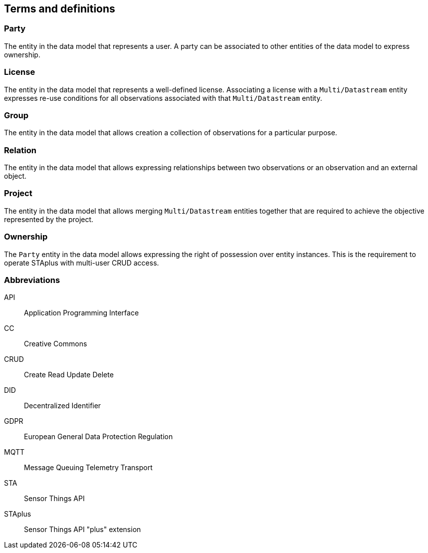 == Terms and definitions

=== Party

The entity in the data model that represents a user. A party can be associated to other entities of the data model to express ownership.

=== License

The entity in the data model that represents a well-defined license. Associating a license with a `Multi/Datastream` entity expresses re-use conditions for all observations associated with that `Multi/Datastream` entity.

=== Group

The entity in the data model that allows creation a collection of observations for a particular purpose.

=== Relation

The entity in the data model that allows expressing relationships between two observations or an observation and an external object.

=== Project

The entity in the data model that allows merging `Multi/Datastream` entities together that are required to achieve the objective represented by the project.

=== Ownership

The `Party` entity in the data model allows expressing the right of possession over entity instances. This is the requirement to operate STAplus with multi-user CRUD access. 

=== Abbreviations

API:: Application Programming Interface
CC:: Creative Commons
CRUD:: Create Read Update Delete
DID:: Decentralized Identifier
GDPR:: European General Data Protection Regulation
MQTT:: Message Queuing Telemetry Transport
STA:: Sensor Things API
STAplus:: Sensor Things API "plus" extension